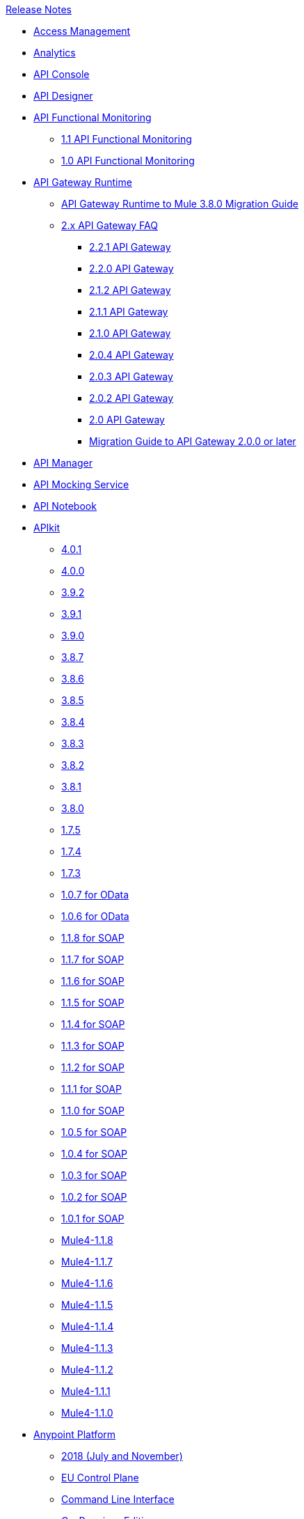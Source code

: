 .xref:index.adoc[Release Notes]
* xref:access-management/access-management-release-notes.adoc[Access Management]
* xref:analytics/anypoint-analytics-release-notes.adoc[Analytics]
* xref:api-console/api-console-release-notes.adoc[API Console]
* xref:api-designer/api-designer-release-notes.adoc[API Designer]
* xref:api-functional-monitoring/api-functional-monitoring-release-notes.adoc[API Functional Monitoring]
 ** xref:api-functional-monitoring/api-functional-monitoring-1.1-release-notes.adoc[1.1 API Functional Monitoring ]
 ** xref:api-functional-monitoring/api-functional-monitoring-1.0-release-notes.adoc[1.0 API Functional Monitoring]
*  xref:api-gateway/api-gateway-runtime.adoc[API Gateway Runtime]
 ** xref:api-gateway/api-gateway-runtime-to-mule-3.8.0-migration-guide.adoc[API Gateway Runtime to Mule 3.8.0 Migration Guide]
 ** xref:api-gateway/api-gateway-2.0-and-newer-version-faq.adoc[2.x API Gateway FAQ]
  *** xref:api-gateway/api-gateway-2.2.1-release-notes.adoc[2.2.1 API Gateway]
  *** xref:api-gateway/api-gateway-2.2.0-release-notes.adoc[2.2.0 API Gateway]
  *** xref:api-gateway/api-gateway-2.1.2-release-notes.adoc[2.1.2 API Gateway]
  *** xref:api-gateway/api-gateway-2.1.1-release-notes.adoc[2.1.1 API Gateway]
  *** xref:api-gateway/api-gateway-2.1.0-release-notes.adoc[2.1.0 API Gateway]
  *** xref:api-gateway/api-gateway-2.0.4-release-notes.adoc[2.0.4 API Gateway]
  *** xref:api-gateway/api-gateway-2.0.3-release-notes.adoc[2.0.3 API Gateway]
  *** xref:api-gateway/api-gateway-2.0.2-release-notes.adoc[2.0.2 API Gateway]
  *** xref:api-gateway/api-gateway-2.0-release-notes.adoc[2.0 API Gateway]
  *** xref:mule-runtime/migration-guide-to-api-gateway-2.0.0-or-later.adoc[Migration Guide to API Gateway 2.0.0 or later]
*  xref:api-manager/api-manager-release-notes.adoc[API Manager]
*  xref:api-mocking-service/api-mocking-service-release-notes.adoc[API Mocking Service]
*  xref:api-notebook/api-notebook-release-notes.adoc[API Notebook]
*  xref:apikit/apikit-release-notes.adoc[APIkit]
 ** xref:apikit/apikit-4.0.1-release-notes.adoc[4.0.1]
 ** xref:apikit/apikit-4.0-release-notes.adoc[4.0.0]
 ** xref:apikit/apikit-3.9.2-release-notes.adoc[3.9.2]
 ** xref:apikit/apikit-3.9.1-release-notes.adoc[3.9.1]
 ** xref:apikit/apikit-3.9.0-release-notes.adoc[3.9.0]
 ** xref:apikit/apikit-3.8.7-release-notes.adoc[3.8.7]
 ** xref:apikit/apikit-3.8.6-release-notes.adoc[3.8.6]
 ** xref:apikit/apikit-3.8.5-release-notes.adoc[3.8.5]
 ** xref:apikit/apikit-3.8.4-release-notes.adoc[3.8.4]
 ** xref:apikit/apikit-3.8.3-release-notes.adoc[3.8.3]
 ** xref:apikit/apikit-3.8.2-release-notes.adoc[3.8.2]
 ** xref:apikit/apikit-3.8.1-release-notes.adoc[3.8.1]
 ** xref:apikit/apikit-3.8.0-release-notes.adoc[3.8.0]
 ** xref:apikit/apikit-1.7.5-release-notes.adoc[1.7.5]
 ** xref:apikit/apikit-1.7.4-release-notes.adoc[1.7.4]
 ** xref:apikit/apikit-1.7.3-release-notes.adoc[1.7.3]
 ** xref:apikit/apikit-for-odata-1.0.7.adoc[1.0.7 for OData]
 ** xref:apikit/apikit-for-odata-1.0.6.adoc[1.0.6 for OData]
 ** xref:apikit/apikit-for-soap-1.1.8.adoc[1.1.8 for SOAP]
 ** xref:apikit/apikit-for-soap-1.1.7.adoc[1.1.7 for SOAP]
 ** xref:apikit/apikit-for-soap-1.1.6.adoc[1.1.6 for SOAP]
 ** xref:apikit/apikit-for-soap-1.1.5.adoc[1.1.5 for SOAP]
 ** xref:apikit/apikit-for-soap-1.1.4.adoc[1.1.4 for SOAP]
 ** xref:apikit/apikit-for-soap-1.1.3.adoc[1.1.3 for SOAP]
 ** xref:apikit/apikit-for-soap-1.1.2.adoc[1.1.2 for SOAP]
 ** xref:apikit/apikit-for-soap-1.1.1.adoc[1.1.1 for SOAP]
 ** xref:apikit/apikit-for-soap-1.1.0.adoc[1.1.0 for SOAP]
 ** xref:apikit/apikit-for-soap-1.0.5.adoc[1.0.5 for SOAP]
 ** xref:apikit/apikit-for-soap-1.0.4.adoc[1.0.4 for SOAP]
 ** xref:apikit/apikit-for-soap-1.0.3.adoc[1.0.3 for SOAP]
 ** xref:apikit/apikit-for-soap-1.0.2.adoc[1.0.2 for SOAP]
 ** xref:apikit/apikit-for-soap-1.0.1.adoc[1.0.1 for SOAP]
 ** xref:apikit/apikit-4.1.8-release-notes.adoc[Mule4-1.1.8]
 ** xref:apikit/apikit-4.1.7-release-notes.adoc[Mule4-1.1.7]
 ** xref:apikit/apikit-4.1.6-release-notes.adoc[Mule4-1.1.6]
 ** xref:apikit/apikit-4.1.5-release-notes.adoc[Mule4-1.1.5]
 ** xref:apikit/apikit-4.1.4-release-notes.adoc[Mule4-1.1.4]
 ** xref:apikit/apikit-4.1.3-release-notes.adoc[Mule4-1.1.3]
 ** xref:apikit/apikit-4.1.2-release-notes.adoc[Mule4-1.1.2]
 ** xref:apikit/apikit-4.1.1-release-notes.adoc[Mule4-1.1.1]
 ** xref:apikit/apikit-4.1-release-notes.adoc[Mule4-1.1.0]
* xref:index.adoc[Anypoint Platform]
 ** xref:platform/anypoint-november-release.adoc[2018 (July and November)]
 ** xref:eu-cloud/anypoint-eu-control-plane.adoc[EU Control Plane]
 ** xref:cli/anypoint-platform-cli.adoc[Command Line Interface]
 ** xref:pce/anypoint-onpremise-release-notes.adoc[On-Premises Edition]
 **  xref:pcf/anypoint-platform-pcf-release-notes.adoc[Pivotal Cloud Foundry Edition]
  *** xref:pcf/anypoint-platform-pcf-1.5.2.adoc[1.5.2 PCF Edition]
  *** xref:pcf/anypoint-platform-pcf-1.5.1.adoc[1.5.1 PCF Edition]
  *** xref:pcf/anypoint-platform-pcf-1.5.0.adoc[1.5.0 Beta For PCF Edition]
 ** xref:pce/anypoint-private-cloud-release-notes.adoc[Private Cloud Edition]
  *** xref:pce/anypoint-private-cloud-2.0.0-release-notes.adoc[2.0.0 PCE]
  *** xref:pce/anypoint-private-cloud-1.7.1-release-notes.adoc[1.7.1 PCE]
  *** xref:pce/anypoint-private-cloud-1.7.0-release-notes.adoc[1.7.0 PCE]
  *** xref:pce/anypoint-private-cloud-1.6.1-release-notes.adoc[1.6.1 PCE]
  *** xref:pce/anypoint-private-cloud-1.6.0-release-notes.adoc[1.6.0 PCE]
  *** xref:pce/anypoint-private-cloud-1.5.2-release-notes.adoc[1.5.2 PCE]
  *** xref:pce/anypoint-private-cloud-1.5.1-release-notes.adoc[1.5.1 PCE]
  *** xref:pce/anypoint-on-premise-1.5.0-release-notes.adoc[1.5.0 PCE]
  *** xref:pce/anypoint-on-premise-1.1.0-release-notes.adoc[1.1.0 PCE]
*  xref:connector/anypoint-connector-release-notes.adoc[Connectors]
 ** xref:connector/anypoint-connector-release-notes.adoc#mule_4.adoc[Mule 4 Compliant Connectors]
  *** xref:connector/aggregators-module-release-notes.adoc[Aggregators Module (Mule 4)]
  *** xref:connector/amazon-dynamodb-connector-release-notes-mule-4.adoc[Amazon DynamoDB Connector (Mule 4)]
  *** xref:connector/amazon-ec2-connector-release-notes-mule-4.adoc[Amazon EC2 Connector (Mule 4)]
  *** xref:connector/amazon-rds-connector-release-notes-mule-4.adoc[Amazon RDS Connector (Mule 4)]
  *** xref:connector/amazon-s3-connector-release-notes-mule-4.adoc[Amazon S3 Connector (Mule 4)]
  *** xref:connector/amazon-sns-connector-release-notes-mule-4.adoc[Amazon SNS Connector (Mule 4)]
  *** xref:connector/amazon-sqs-connector-release-notes-mule-4.adoc[Amazon SQS Connector (Mule 4)]
  *** xref:connector/connector-amqp.adoc[AMQP Connector (Mule 4)]
  *** xref:connector/anypoint-mq-connector-release-notes-mule-4.adoc[Anypoint MQ Connector (Mule 4)]
  *** xref:connector/as2-connector-release-notes-mule-4.adoc[AS2 Connector (Mule 4)]
  *** xref:connector/bmc-remedy-connector-release-notes-mule-4.adoc[BMC Remedy Connector (Mule 4)]
  *** xref:connector/box-connector-release-notes-mule-4.adoc[Box Connector (Mule 4)]
  *** xref:connector/cassandra-connector-release-notes-mule-4.adoc[Cassandra Connector (Mule 4)]
  *** xref:mule-runtime/module-compression.adoc[Compression Module (Mule 4)]
  *** xref:connector/cloudhub-connector-release-notes-mule-4.adoc[CloudHub Connector (Mule 4)]
  *** xref:connector/connector-db.adoc[Database Connector (Mule 4)]
  *** xref:connector/edifact-edi-connector-release-notes.adoc[EDIFACT EDI Connector (Mule 4)]
  *** xref:connector/connector-email.adoc[Email Connector (Mule 4)]
  *** xref:connector/connector-file.adoc[File Connector (Mule 4)]
  *** xref:connector/connector-ftp.adoc[FTP Connector (Mule 4)]
  *** xref:connector/connector-ftps.adoc[FTPS Connector (Mule 4)]
  *** xref:connector/hdfs-connector-release-notes-mule-4.adoc[HDFS Connector (Mule 4)]
  *** xref:connector/hl7-connector-release-notes-mule-4.adoc[HL7 EDI Connector (Mule 4)]
  *** xref:connector/hl7-mllp-connector-release-notes-mule-4.adoc[HL7 MLLP Connector (Mule 4)]
  *** xref:connector/connector-http.adoc[HTTP Connector (Mule 4)]
  *** xref:connector/ibm-ctg-connector-release-notes-mule-4.adoc[IBM CTG Connector (Mule 4)]
  *** xref:connector/connector-ibm-mq.adoc[IBM MQ Connector (Mule 4)]
  *** xref:connector/java-module.adoc[Java Module (Mule 4)]
  *** xref:connector/connector-jms.adoc[JMS Connector (Mule 4)]
  *** xref:connector/json-module-release-notes.adoc[JSON Module (Mule 4)]
  *** xref:connector/kafka-connector-release-notes-mule-4.adoc[Kafka Connector (Mule 4)]
  *** xref:connector/ldap-connector-release-notes-mule-4.adoc[LDAP Connector (Mule 4)]
  *** xref:connector/marketo-connector-release-notes-mule-4.adoc[Marketo Connector (Mule 4)]
  *** xref:connector/microsoft-dotnet-connector-release-notes-mule-4.adoc[Microsoft .NET Connector (Mule 4)]
  *** xref:connector/microsoft-dynamics-365-connector-release-notes-mule-4.adoc[Microsoft Dynamics 365 Connector (Mule 4)]
  *** xref:connector/microsoft-365-ops-connector-release-notes-mule-4.adoc[Microsoft Dynamics 365 for Operations Connector (Mule 4)]
  *** xref:connector/ms-dynamics-ax-connector-release-notes-mule-4.adoc[Microsoft Dynamics AX Connector (Mule 4)]
  *** xref:connector/ms-dynamics-crm-connector-release-notes-mule-4.adoc[Microsoft Dynamics CRM Connector (Mule 4)]
  *** xref:connector/microsoft-dynamics-gp-connector-release-notes-mule-4.adoc[Microsoft Dynamics GP Connector (Mule 4)]
  *** xref:connector/msmq-connector-release-notes-mule-4.adoc[Microsoft MSMQ Connector (Mule 4)]
  *** xref:connector/microsoft-powershell-connector-release-notes-mule-4.adoc[Microsoft Powershell Connector (Mule 4)]
  *** xref:connector/ms-service-bus-connector-release-notes-mule-4.adoc[Microsoft Service Bus Connector (Mule 4)]
  *** xref:connector/mongodb-connector-release-notes-mule-4.adoc[MongoDB Connector (Mule 4)]
  *** xref:connector/neo4j-connector-release-notes-mule-4.adoc[Neo4J Connector (Mule 4)]
  *** xref:connector/netsuite-connector-release-notes-mule-4.adoc[NetSuite Connector (Mule 4)]
  *** xref:connector/netsuite-openair-connector-release-notes-mule-4.adoc[NetSuite OpenAir Connector (Mule 4)]
  *** xref:connector/oauth-module-release-notes.adoc[OAuth Module (Mule 4)]
  *** xref:connector/oauth2-provider-release-notes.adoc[OAuth2 Provider Module (Mule 4)]
  *** xref:connector/object-store-connector-release-notes-mule-4.adoc[Object Store Connector (Mule 4)]
  *** xref:connector/oracle-ebs-connector-release-notes-mule-4.adoc[Oracle EBS 12.1 Connector (Mule 4)]
  *** xref:connector/oracle-ebs-122-connector-release-notes-mule-4.adoc[Oracle EBS 12.2 Connector (Mule 4)]
  *** xref:connector/peoplesoft-connector-release-notes-mule-4.adoc[PeopleSoft Connector (Mule 4)]
  *** xref:connector/redis-connector-release-notes-mule-4.adoc[Redis Connector (Mule 4)]
  *** xref:connector/rosettanet-connector-release-notes-mule-4.adoc[Rosetta Connector (Mule 4)]
  *** xref:connector/salesforce-analytics-connector-release-notes-mule-4.adoc[Salesforce Analytics Connector (Mule 4)]
  *** xref:connector/salesforce-composite-connector-release-notes-mule-4.adoc[Salesforce Composite Connector (Mule 4)]
  *** xref:connector/salesforce-connector-release-notes-mule-4.adoc[Salesforce Connector (Mule 4)]
  *** xref:connector/salesforce-mktg-connector-release-notes-mule-4.adoc[Salesforce Marketing Connector (Mule 4)]
  *** xref:connector/sap-connector-release-notes-mule-4.adoc[SAP Connector (Mule 4)]
  *** xref:connector/sap-concur-connector-release-notes-mule-4.adoc[SAP Concur Connector (Mule 4)]
  *** xref:connector/sap-successfactors-connector-release-notes-mule-4.adoc[SAP SuccessFactors Connector (Mule 4)]
  *** xref:mule-runtime/module-scripting.adoc[Scripting Module (Mule 4)]
  *** xref:mule-runtime/secure-properties.adoc[Secure Configuration Properties Extension for Mule 4]
  *** xref:connector/servicenow-connector-release-notes-mule-4.adoc[ServiceNow Connector (Mule 4)]
  *** xref:connector/connector-sftp.adoc[SFTP Connector (Mule 4)]
  *** xref:connector/sharepoint-connector-release-notes-mule-4.adoc[SharePoint Connector (Mule 4)]
  *** xref:connector/siebel-connector-release-notes-mule-4.adoc[Siebel Connector (Mule 4)]
  *** xref:connector/connector-sockets.adoc[Sockets Connector (Mule 4)]
  *** xref:connector/tradacoms-edi-connector-release-notes-mule-4.adoc[TRADACOMS EDI Connector (Mule 4)]
  *** xref:connector/twilio-connector-release-notes-mule-4.adoc[Twilio Connector (Mule 4)]
  *** xref:mule-runtime/module-validation.adoc[Validation Module (Mule 4)]
  *** xref:connector/connector-vm.adoc[VM Connector (Mule 4)]
  *** xref:connector/connector-wsc.adoc[Web Service Consumer (WSC) Connector (Mule 4)]
  *** xref:connector/workday-connector-release-notes-mule-4.adoc[Workday Connector (Mule 4)]
  *** xref:connector/x12-edi-connector-release-notes-mule-4.adoc[X12 EDI Connector (Mule 4)]
  *** xref:mule-runtime/module-xml.adoc[XML Module (Mule 4)]
  *** xref:connector/zuora-connector-release-notes-mule-4.adoc[Zuora Connector (Mule 4)]
 ** xref:connector/anypoint-connector-release-notes.adoc#mule_3.adoc[Mule 3 Compliant Connectors]
  *** xref:connector/amazon-ec2-connector-release-notes.adoc[Amazon EC2 Connector (Mule 3)]
  *** xref:connector/amazon-s3-connector-release-notes.adoc[Amazon S3 Connector (Mule 3)]
  *** xref:connector/amazon-sns-connector-release-notes.adoc[Amazon SNS Connector (Mule 3)]
  *** xref:connector/amazon-sqs-connector-release-notes.adoc[Amazon SQS Connector (Mule 3)]
  *** xref:connector/amqp-connector-release-notes.adoc[AMQP Connector (Mule 3)]
  *** xref:connector/as2-connector-release-notes.adoc[AS2 Connector (Mule 3)]
  *** xref:connector/box-connector-release-notes.adoc[Box Connector (Mule 3)]
  *** xref:connector/cassandra-connector-release-notes.adoc[Cassandra Connector (Mule 3)]
  *** xref:connector/cloudhub-connector-release-notes.adoc[CloudHub Connector (Mule 3)]
  *** xref:connector/concur-connector-release-notes.adoc[Concur Connector (Mule 3)]
  *** xref:connector/dotnet-connector-release-notes.adoc[DotNet Connector (Mule 3)]
  *** xref:connector/ftps-connector-release-notes.adoc[FTPS Connector (Mule 3)]
  *** xref:connector/hdfs-connector-release-notes.adoc[HDFS Connector Version]
  *** xref:connector/hl7-connector-release-notes.adoc[HL7 Connector (Mule 3)]
  *** xref:connector/hl7-mllp-connector-release-notes.adoc[HL7 MLLP Connector (Mule 3)]
  *** xref:connector/ibm-ctg-connector-release-notes.adoc[IBM CTG Connector (Mule 3)]
  *** xref:connector/kafka-connector-release-notes.adoc[Kafka Connector (Mule 3)]
  *** xref:connector/ldap-connector-release-notes.adoc[LDAP Connector (Mule 3)]
  *** xref:connector/marketo-connector-release-notes.adoc[Marketo Connector (Mule 3)]
  *** xref:connector/microsoft-dynamics-365-release-notes.adoc[Microsoft Dynamics 365 Connector (Mule 3)]
  *** xref:connector/microsoft-dynamics-365-operations-release-notes.adoc[Microsoft Dynamics 365 for Operations Connector (Mule 3)]
  *** xref:connector/microsoft-dynamics-ax-2012-connector-release-notes.adoc[Microsoft Dynamics AX 2012 Connector (Mule 3)]
  *** xref:connector/microsoft-dynamics-crm-connector-release-notes.adoc[Microsoft Dynamics CRM Connector (Mule 3)]
  *** xref:connector/microsoft-dynamics-gp-connector-release-notes.adoc[Microsoft Dynamics GP Connector (Mule 3)]
  *** xref:connector/microsoft-dynamics-nav-connector-release-notes.adoc[Microsoft Dynamics NAV Connector (Mule 3)]
  *** xref:connector/microsoft-service-bus-connector-release-notes.adoc[Microsoft Service Bus Connector (Mule 3)]
  *** xref:connector/microsoft-sharepoint-2013-connector-release-notes.adoc[Microsoft SharePoint 2013 Connector]
  *** xref:connector/microsoft-sharepoint-2010-connector-release-notes.adoc[Microsoft SharePoint 2010 Connector]
  *** xref:connector/microsoft-sharepoint-online-connector-release-notes.adoc[Microsoft SharePoint Online Connector]
  *** xref:connector/mongodb-connector-release-notes.adoc[MongoDB Connector (Mule 3)]
  *** xref:connector/msmq-connector-release-notes.adoc[MSMQ Connector (Mule 3)]
  *** xref:connector/mule-paypal-anypoint-connector-release-notes.adoc[PayPal Connector (Mule 3)]
  *** xref:connector/neo4j-connector-release-notes.adoc[Neo4J Connector (Mule 3)]
  *** xref:connector/netsuite-connector-release-notes.adoc[NetSuite Connector (Mule 3)]
  *** xref:connector/netsuite-openair-connector-release-notes.adoc[NetSuite OpenAir Connector (Mule 3)]
  *** xref:object-store/objectstore-release-notes.adoc[Object Store Connector (Mule 3)]
   **** xref:connector/object-store-connector-release-notes.adoc[ObjectStore Connector for Design Center]
   **** xref:connector/objectstore-connector-release-notes.adoc[ObjectStore Connector (Mule 3)]
  *** xref:connector/oracle-e-business-suite-ebs-connector-release-notes.adoc[Oracle E-Business Suite (EBS) Connector (Mule 3)]
  *** xref:connector/oracle-ebs-122-connector-release-notes.adoc[Oracle E-Business Suite (EBS) 12.2.x Connector (Mule 3)]
  *** xref:connector/peoplesoft-connector-release-notes.adoc[PeopleSoft Connector (Mule 3)]
  *** xref:connector/redis-connector-release-notes.adoc[Redis Connector (Mule 3)]
  *** xref:connector/remedy-connector-release-notes.adoc[Remedy Connector (Mule 3)]
  *** xref:connector/rosettanet-connector-release-notes.adoc[RosettaNet Connector (Mule 3)]
  *** xref:connector/salesforce-connector-release-notes.adoc[Salesforce Connector (Mule 3)]
  *** xref:connector/salesforce-analytics-cloud-connector-release-notes.adoc[Salesforce Analytics Cloud Connector (Mule 3)]
  *** xref:connector/salesforce-composite-connector-release-notes.adoc[Salesforce Composite Connector (Mule 3)]
  *** xref:connector/salesforce-marketing-cloud-connector-release-notes.adoc[Salesforce Marketing Cloud Connector (Mule 3)]
  *** xref:connector/sap-connector-release-notes.adoc[SAP Connector (Mule 3)]
  *** xref:connector/servicenow-connector-release-notes.adoc[ServiceNow Connector (Mule 3)]
  *** xref:connector/siebel-connector-release-notes.adoc[Siebel Connector (Mule 3)]
  *** xref:connector/successfactors-connector-release-notes.adoc[SuccessFactors Connector (Mule 3)]
  *** xref:connector/tradacoms-connector-release-notes.adoc[TRADACOMS Connector (Mule 3)]
  *** xref:connector/twilio-connector-release-notes.adoc[Twilio Connector (Mule 3)]
  *** xref:connector/windows-gateway-services-release-notes.adoc[Windows Gateway Services]
  *** xref:connector/workday-connector-release-notes.adoc[Workday Connector (Mule 3)]
  *** xref:connector/x12-edifact-modules-release-notes.adoc[X12 and EDIFACT Modules]
  *** xref:connector/zuora-connector-release-notes.adoc[Zuora Connector (Mule 3)]
* xref:cloudhub/cloudhub-release-notes.adoc[CloudHub]
 ** xref:cloudhub/cloudhub-runtimes-release-notes.adoc[Runtimes]
 ** xref:cloudhub/cloudhub-dedicated-load-balancer-release-notes.adoc[Dedicated Load Balancer]
 ** xref:cloudhub/cloudhub-r40-migration-guide.adoc[R40 Migration Guide]
*  xref:design-center/design-center-release-notes.adoc[Design Center]
 ** xref:design-center/design-center-release-notes-api_specs.adoc[For Creating API Specifications]
 ** xref:design-center/design-center-release-notes-mule-apps.adoc[For Creating and Deploying Mule Apps]
* xref:healthcare/healthcare-release-notes.adoc[Healthcare Toolkit]
* xref:mule-mmc/mule-management-console.adoc[Mule Management Console]
 ** xref:mule-mmc/mule-management-console-3.8.4.adoc[3.8.4]
 ** xref:mule-mmc/mule-management-console-3.8.3.adoc[3.8.3]
 ** xref:mule-mmc/mule-management-console-3.8.2.adoc[3.8.2]
 ** xref:mule-mmc/mule-management-console-3.8.1.adoc[3.8.1]
 ** xref:mule-mmc/mule-management-console-3.8.0.adoc[3.8.0]
 ** xref:mule-mmc/mule-management-console-3.7.3.adoc[3.7.3]
* xref:mule-maven-plugin/mule-maven-plugin-release-notes.adoc[Mule Maven Plugin]
 ** xref:mule-maven-plugin/mule-maven-plugin-3.2.1-release-notes.adoc[3.2.1]
 ** xref:mule-maven-plugin/mule-maven-plugin-3.1.7-release-notes.adoc[3.1.7]
 ** xref:mule-maven-plugin/mule-maven-plugin-3.1.6-release-notes.adoc[3.1.6]
 ** xref:mule-maven-plugin/mule-maven-plugin-3.1.5-release-notes.adoc[3.1.5]
 ** xref:mule-maven-plugin/mule-maven-plugin-3.1.4-release-notes.adoc[3.1.4]
 ** xref:mule-maven-plugin/mule-maven-plugin-3.1.3-release-notes.adoc[3.1.3]
 ** xref:mule-maven-plugin/mule-maven-plugin-3.1.2-release-notes.adoc[3.1.2]
 ** xref:mule-maven-plugin/mule-maven-plugin-3.1.1-release-notes.adoc[3.1.1]
 ** xref:mule-maven-plugin/mule-maven-plugin-3.1.0-release-notes.adoc[3.1.0]
 ** xref:mule-maven-plugin/mule-maven-plugin-3.0.0-release-notes.adoc[3.0.0]
 ** xref:mule-maven-plugin/mule-maven-plugin-2.3.1-release-notes.adoc[2.3.1]
 ** xref:mule-maven-plugin/mule-maven-plugin-2.3.0-release-notes.adoc[2.3.0]
 ** xref:mule-maven-plugin/mule-maven-plugin-2.2.1-release-notes.adoc[2.2.1]
 ** xref:mule-maven-plugin/mule-maven-plugin-2.2-release-notes.adoc[2.2]
 ** xref:mule-maven-plugin/mule-maven-plugin-2.1.2-release-notes.adoc[2.1.2]
 ** xref:mule-maven-plugin/mule-maven-plugin-2.1.1-release-notes.adoc[2.1.1]
 ** xref:mule-maven-plugin/mule-maven-plugin-2.1-release-notes.adoc[2.1]
 ** xref:mule-maven-plugin/mule-maven-plugin-2.0-release-notes.adoc[2.0]
*  xref:mule-runtime/mule-esb.adoc[Mule]
 ** xref:mule-runtime/updating-mule-versions.adoc[Upgrading]
 ** xref:mule-runtime/mule-4.1.4-release-notes.adoc[4.1.4 Mule]
 ** xref:mule-runtime/mule-4.1.3.2-release-notes.adoc[4.1.3.2 Mule]
 ** xref:mule-runtime/mule-4.1.3.1-release-notes.adoc[4.1.3.1 Mule]
 ** xref:mule-runtime/mule-4.1.3-release-notes.adoc[4.1.3 Mule]
 ** xref:mule-runtime/mule-4.1.2-release-notes.adoc[4.1.2 Mule]
 ** xref:mule-runtime/mule-4.1.1-release-notes.adoc[4.1.1 Mule]
 ** xref:mule-runtime/mule-4.1.0-release-notes.adoc[4.1.0 Mule]
 ** xref:mule-runtime/mule-4.0-release-notes.adoc[4.0 Early Access]
 ** xref:mule-runtime/mule-4.0-rc-release-notes.adoc[4.0 RC Mule]
 ** xref:mule-runtime/mule-4.0-beta-release-notes.adoc[4.0 Beta Mule]
 ** xref:mule-runtime/mule-3.9.2-release-notes.adoc[3.9.2 Mule]
 ** xref:mule-runtime/mule-3.9.1-release-notes.adoc[3.9.1 Mule]
 ** xref:mule-runtime/mule-3.9.0-release-notes.adoc[3.9.0 Mule]
 ** xref:mule-runtime/mule-3.8.7-release-notes.adoc[3.8.7 Mule]
 ** xref:mule-runtime/mule-3.8.6-release-notes.adoc[3.8.6 Mule]
 ** xref:mule-runtime/mule-3.8.5-release-notes.adoc[3.8.5 Mule]
 ** xref:mule-runtime/mule-3.8.4-release-notes.adoc[3.8.4 Mule]
 ** xref:mule-runtime/mule-3.8.3-release-notes.adoc[3.8.3 Mule]
 ** xref:mule-runtime/mule-3.8.2-release-notes.adoc[3.8.2 Mule]
 ** xref:mule-runtime/mule-3.8.1-release-notes.adoc[3.8.1 Mule]
 ** xref:mule-runtime/mule-3.8.0-release-notes.adoc[3.8.0 Mule]
 ** xref:mule-runtime/mule-esb-3.7.5-release-notes.adoc[3.7.5 Mule ESB]
 ** xref:mule-runtime/mule-esb-3.7.4-release-notes.adoc[3.7.4 Mule ESB]
 ** xref:mule-runtime/mule-esb-3.7.3-release-notes.adoc[3.7.3 Mule ESB]
 ** xref:mule-runtime/mule-esb-3.7.2-release-notes.adoc[3.7.2 Mule ESB]
 ** xref:mule-runtime/mule-esb-3.7.1-release-notes.adoc[3.7.1 Mule ESB]
 ** xref:mule-runtime/mule-esb-3.7.0-release-notes.adoc[3.7.0 Mule ESB]
 ** xref:mule-runtime/mule-esb-3.6.4-release-notes.adoc[3.6.4 Mule ESB]
 ** xref:mule-runtime/mule-esb-3.6.3-release-notes.adoc[3.6.3 Mule ESB]
 ** xref:mule-runtime/mule-esb-3.6.2-release-notes.adoc[3.6.2 Mule ESB]
 ** xref:mule-runtime/mule-esb-3.6.1-release-notes.adoc[3.6.1 Mule ESB]
 ** xref:mule-runtime/mule-esb-3.6.0-release-notes.adoc[3.6.0 Mule ESB]
 ** xref:mule-runtime/mule-esb-3.5.4-release-notes.adoc[3.5.4 Mule ESB]
 ** xref:mule-runtime/mule-esb-3.5.3-release-notes.adoc[3.5.3 Mule ESB]
 ** xref:mule-runtime/mule-esb-3.5.2-release-notes.adoc[3.5.2 Mule ESB]
 ** xref:mule-runtime/mule-esb-3.5.1-release-notes.adoc[3.5.1 Mule ESB]
 ** xref:mule-runtime/mule-esb-3.4.4-release-notes.adoc[3.4.4 Mule ESB]
 ** xref:mule-runtime/mule-esb-3.4.3-release-notes.adoc[3.4.3 Mule ESB]
 ** xref:mule-runtime/mule-esb-3.4.2-release-notes.adoc[3.4.2 Mule ESB]
 ** xref:mule-runtime/mule-esb-3.4.1-release-notes.adoc[3.4.1 Mule ESB]
 ** xref:mule-runtime/mule-esb-3.4.0-release-notes.adoc[3.4.0 Mule ESB]
 ** xref:mule-runtime/mule-esb-3.3.3-release-notes.adoc[3.3.3 Mule ESB]
 ** xref:mule-runtime/mule-esb-3.3.2-release-notes.adoc[3.3.2 Mule ESB]
 ** xref:mule-runtime/mule-esb-3.3.1-release-notes.adoc[3.3.1 Mule ESB]
 ** xref:mule-runtime/mule-esb-3.2.4-release-notes.adoc[3.2.4 Mule ESB]
 ** xref:mule-runtime/mule-esb-3.2.3-release-notes.adoc[3.2.3 Mule ESB]
 ** xref:mule-runtime/mule-esb-3.2.2-release-notes.adoc[3.2.2 Mule ESB]
 ** xref:mule-runtime/mule-esb-3.2.1-release-notes.adoc[3.2.1 Mule ESB]
 ** xref:mule-runtime/mule-esb-3.2.0-release-notes.adoc[3.2.0 Mule ESB]
 ** xref:mule-runtime/mule-esb-3.1.4-release-notes.adoc[3.1.4 Mule ESB]
 ** xref:mule-runtime/mule-esb-3.1.3-release-notes.adoc[3.1.3 Mule ESB]
 ** xref:mule-runtime/mule-esb-3.1.2-release-notes.adoc[3.1.2 Mule ESB]
 ** xref:mule-runtime/mule-esb-3.1.1-release-notes.adoc[3.1.1 Mule ESB]
 ** xref:mule-runtime/mule-esb-3.1.0-ee-release-notes.adoc[3.1.0 EE Mule ESB]
 ** xref:mule-runtime/mule-esb-3.1.0-ce-release-notes.adoc[3.1.0 CE Mule ESB]
 ** xref:deprecated/legacy-mule-release-notes.adoc[Legacy Mule]
  *** xref:mule-runtime/mule-esb-3.0.1-release-notes.adoc[3.0.1 Mule ESB]
  *** xref:mule-runtime/mule-esb-3.0.0-release-notes.adoc[3.0.0 Mule ESB]
  *** xref:mule-runtime/mule-esb-2.2.8-release-notes.adoc[2.2.8 Mule ESB]
  *** xref:mule-runtime/mule-esb-2.2.7-release-notes.adoc[2.2.7 Mule ESB]
  *** xref:mule-runtime/mule-esb-2.2.6-release-notes.adoc[2.2.6 Mule ESB]
  *** xref:mule-runtime/mule-esb-console-2.2.5-release-notes.adoc[Console 2.2.5 Mule ESB]
  *** xref:mule-runtime/mule-esb-2.2.5-release-notes.adoc[2.2.5 Mule ESB]
  *** xref:mule-runtime/mule-esb-2.2-release-notes.adoc[2.2 Mule ESB]
  *** xref:mule-runtime/mule-2.2.1-release-notes.adoc[2.2.1 Mule]
  *** xref:mule-runtime/mule-2.2.0-release-notes.adoc[2.2.0 Mule]
  *** xref:mule-runtime/mule-2.1.2-release-notes.adoc[2.1.2 Mule]
  *** xref:mule-runtime/mule-2.1.1-release-notes.adoc[2.1.1 Mule]
  *** xref:mule-runtime/mule-2.1.0-release-notes.adoc[2.1.0 Mule]
  *** xref:mule-runtime/mule-2.0.2-release-notes.adoc[2.0.2 Mule]
  *** xref:mule-runtime/mule-2.0.1-release-notes.adoc[2.0.1 Mule]
  *** xref:mule-runtime/mule-2.0-release-notes.adoc[2.0 Mule]
  *** xref:mule-runtime/mule-1.4.4-release-notes.adoc[1.4.4 Mule]
  *** xref:mule-runtime/mule-1.4.3-release-notes.adoc[1.4.3 Mule]
  *** xref:mule-runtime/mule-1.4.2-release-notes.adoc[1.4.2 Mule]
  *** xref:mule-runtime/mule-1.4.1-release-notes.adoc[1.4.1 Mule]
  *** xref:mule-runtime/mule-1.4-release-notes.adoc[1.4 Mule]
  *** xref:mule-runtime/mule-1.3.3-release-notes.adoc[1.3.3 Mule]
  *** xref:mule-runtime/mule-1.3.2-release-notes.adoc[1.3.2 Mule]
  *** xref:mule-runtime/mule-1.3.1-release-notes.adoc[1.3.1 Mule]
  *** xref:mule-runtime/mule-1.3-release-notes.adoc[1.3 Mule]
  *** xref:mule-runtime/mule-1.2-release-notes.adoc[1.2 Mule]
  *** xref:mule-runtime/mule-1.1-release-notes.adoc[1.1 Mule]
  *** xref:mule-runtime/mule-1.0-release-notes.adoc[1.0 Mule]
  *** xref:mule-runtime/mule-0.9.3-release-notes.adoc[0.9.3 Mule]
  *** xref:mule-runtime/mule-0.9.2.1-release-notes.adoc[0.9.2.1 Mule]
  *** xref:mule-runtime/mule-0.9.2-release-notes.adoc[0.9.2 Mule]
  *** xref:mule-runtime/mule-0.9.1-release-notes.adoc[0.9.1 Mule]
  *** xref:mule-runtime/mule-0.8-release-notes.adoc[0.8 Mule]
 ** xref:deprecated/legacy-mule-ide-release-notes.adoc[Legacy Mule IDE]
  *** xref:studio/release-notes-for-mule-ide-2.1.2.adoc[2.1.2 Mule IDE]
  *** xref:studio/release-notes-for-mule-ide-2.1.1.adoc[2.1.1 Mule IDE]
  *** xref:studio/release-notes-for-mule-ide-2.1.0.adoc[2.1.0 Mule IDE]
  *** xref:studio/release-notes-for-mule-ide-2.0.5.adoc[2.0.5 Mule IDE]
  *** xref:studio/release-notes-for-mule-ide-2.0.4.adoc[2.0.4 Mule IDE]
  *** xref:studio/release-notes-for-mule-ide-2.0.3.adoc[2.0.3 Mule IDE]
  *** xref:studio/release-notes-for-mule-ide-2.0.2.adoc[2.0.2 Mule IDE]
  *** xref:studio/release-notes-for-mule-ide-2.0.1.adoc[2.0.1 Mule IDE]
  *** xref:studio/release-notes-for-mule-ide-2.0.0.adoc[2.0.0 Mule IDE]
  *** xref:studio/mule-ide-1.4.3-release-notes.adoc[1.4.3 Mule IDE]
  *** xref:studio/mule-ide-1.3-release-notes.adoc[1.3 Mule IDE]
 ** xref:deprecated/legacy-mule-migration-notes.adoc[Legacy Mule Migration Notes]
  *** xref:mule-runtime/migrating-mule-3.1-to-3.2.adoc[Migrating Mule 3.1 to 3.2]
  *** xref:mule-runtime/migrating-mule-3.0-to-3.1.adoc[Migrating Mule 3.0 to 3.1]
  *** xref:mule-runtime/migrating-mule-esb-2.2-to-mule-esb-3.0.adoc[Migrating Mule ESB 2.2 to Mule ESB 3.0]
  *** xref:mule-runtime/migrating-mule-2.x-ce-to-ee.adoc[Migrating Mule 2.x CE to EE]
  *** xref:mule-runtime/migrating-mule-2.1-to-2.2.adoc[Migrating Mule 2.1 to 2.2]
  *** xref:mule-runtime/migrating-mule-2.0-to-2.1.adoc[Migrating Mule 2.0 to 2.1]
  *** xref:mule-runtime/migrating-mule-1.x-to-2.0.adoc[Migrating Mule 1.x to 2.0]
  *** xref:migration/1.4.1-migration-guide.adoc[1.4.1 Migration Guide]
  *** xref:migration/1.4-migration-guide.adoc[1.4 Migration Guide]
 **  xref:platform/release-bulletins.adoc[Legacy ule Release Bulletins]
  *** xref:connector/http-connector-security-update.adoc[HTTP Connector Security Update]
  *** xref:mule-runtime/mule-enterprise-management-console-security-update.adoc[Mule Enterprise Management Console Security Update]
  *** xref:mule-runtime/xml-issues-in-mule-esb.adoc[XML Issues in Mule]
*  xref:munit/munit-release-notes.adoc[MUnit]
 ** xref:munit/munit-2.1.3-release-notes.adoc[2.1.3]
 ** xref:munit/munit-2.1.2-release-notes.adoc[2.1.2]
 ** xref:munit/munit-2.1.1-release-notes.adoc[2.1.1]
 ** xref:munit/munit-2.1.0-release-notes.adoc[2.1.0]
 ** xref:munit/munit-2.0.0-release-notes.adoc[2.0.0]
 ** xref:munit/munit-2.0.0-rc-release-notes.adoc[2.0.0 RC]
 ** xref:munit/munit-2.0.0-beta-release-notes.adoc[2.0.0 Beta]
 ** xref:munit/munit-1.3.8-release-notes.adoc[1.3.8]
 ** xref:munit/munit-1.3.7-release-notes.adoc[1.3.7]
 ** xref:munit/munit-1.3.6-release-notes.adoc[1.3.6]
 ** xref:munit/munit-1.3.5-release-notes.adoc[1.3.5]
 ** xref:munit/munit-1.3.4-release-notes.adoc[1.3.4]
 ** xref:munit/munit-1.3.3-release-notes.adoc[1.3.3]
 ** xref:munit/munit-1.3.2-release-notes.adoc[1.3.2]
 ** xref:munit/munit-1.3.1-release-notes.adoc[1.3.1]
 ** xref:munit/munit-1.3.0-release-notes.adoc[1.3.0]
 ** xref:munit/munit-1.2.1-release-notes.adoc[1.2.1]
 ** xref:munit/munit-1.2.0-release-notes.adoc[1.2.0]
 ** xref:munit/munit-1.1.1-release-notes.adoc[1.1.1]
 ** xref:munit/munit-1.1.0-release-notes.adoc[1.1.0]
 ** xref:munit/munit-1.0.0-release-notes.adoc[1.0.0]
* xref:runtime-manager-agent/runtime-manager-agent-release-notes.adoc[Runtime Manager Agent]
 ** xref:runtime-manager-agent/runtime-manager-agent-2.1.7-release-notes.adoc[2.1.7 Agent]
 ** xref:runtime-manager-agent/runtime-manager-agent-1.11.2-release-notes.adoc[1.11.2 Agent]
 ** xref:runtime-manager-agent/runtime-manager-agent-1.11.1-release-notes.adoc[1.11.1 Agent]
 ** xref:runtime-manager-agent/runtime-manager-agent-1.10.0-release-notes.adoc[1.10.0 Agent]
 ** xref:runtime-manager-agent/runtime-manager-agent-1.9.5-release-notes.adoc[1.9.5 Agent]
 ** xref:runtime-manager-agent/runtime-manager-agent-1.9.4-release-notes.adoc[1.9.4 Agent]
 ** xref:runtime-manager-agent/runtime-manager-agent-1.9.3-release-notes.adoc[1.9.3 Agent]
 ** xref:runtime-manager-agent/runtime-manager-agent-1.9.2-release-notes.adoc[1.9.2 Agent]
 ** xref:runtime-manager-agent/runtime-manager-agent-1.9.1-release-notes.adoc[1.9.1 Agent]
 ** xref:runtime-manager-agent/runtime-manager-agent-1.9.0-release-notes.adoc[1.9.0 Agent]
 ** xref:runtime-manager-agent/runtime-manager-agent-1.8.0-release-notes.adoc[1.8.0 Agent]
 ** xref:runtime-manager-agent/runtime-manager-agent-1.7.1-release-notes.adoc[1.7.1 Agent]
 ** xref:runtime-manager-agent/runtime-manager-agent-1.7.0-release-notes.adoc[1.7.0 Agent]
 ** xref:runtime-manager-agent/runtime-manager-agent-1.6.4-release-notes.adoc[1.6.4 Agent]
 ** xref:runtime-manager-agent/runtime-manager-agent-1.6.3-release-notes.adoc[1.6.3 Agent]
 ** xref:runtime-manager-agent/runtime-manager-agent-1.6.2-release-notes.adoc[1.6.2 Agent]
 ** xref:runtime-manager-agent/runtime-manager-agent-1.6.1-release-notes.adoc[1.6.1 Agent]
 ** xref:runtime-manager-agent/runtime-manager-agent-1.6.0-release-notes.adoc[1.6.0 Agent]
 ** xref:runtime-manager-agent/runtime-manager-agent-1.5.3-release-notes.adoc[1.5.3 Agent]
 ** xref:runtime-manager-agent/runtime-manager-agent-1.5.2-release-notes.adoc[1.5.2 Agent]
 ** xref:runtime-manager-agent/runtime-manager-agent-1.5.1-release-notes.adoc[1.5.1 Agent]
 ** xref:runtime-manager-agent/runtime-manager-agent-1.5.0-release-notes.adoc[1.5.0 Agent]
 ** xref:runtime-manager-agent/runtime-manager-agent-1.4.2-release-notes.adoc[1.4.2 Agent]
 ** xref:runtime-manager-agent/runtime-manager-agent-1.4.1-release-notes.adoc[1.4.1 Agent]
 ** xref:runtime-manager-agent/runtime-manager-agent-1.4.0-release-notes.adoc[1.4.0 Agent]
 ** xref:runtime-manager-agent/runtime-manager-agent-1.3.3-release-notes.adoc[1.3.3 Agent]
 ** xref:runtime-manager-agent/runtime-manager-agent-1.3.1-release-notes.adoc[1.3.1 Agent]
 ** xref:runtime-manager-agent/runtime-manager-agent-1.3.0-release-notes.adoc[1.3.0 Agent]
 ** xref:runtime-manager-agent/runtime-manager-agent-1.2.0-release-notes.adoc[1.2.0 Agent]
 ** xref:runtime-manager-agent/runtime-manager-agent-1.1.1-release-notes.adoc[1.1.1 Agent]
* xref:runtime-manager/runtime-manager-release-notes.adoc[Runtime Manager]
 ** xref:runtime-manager/runtime-manager-2.8.2-release-notes.adoc[2.8.2]
 ** xref:runtime-manager/runtime-manager-2.8.1-release-notes.adoc[2.8.1]
 ** xref:runtime-manager/runtime-manager-2.8.0-release-notes.adoc[2.8.0]
 ** xref:runtime-manager/runtime-manager-2.7.0-release-notes.adoc[2.7.0]
 ** xref:runtime-manager/runtime-manager-2.6.1-release-notes.adoc[2.6.1]
 ** xref:runtime-manager/runtime-manager-2.6.0-release-notes.adoc[2.6.0]
 ** xref:runtime-manager/runtime-manager-2.5.0-release-notes.adoc[2.5.0]
 ** xref:runtime-manager/runtime-manager-2.4.3-release-notes.adoc[2.4.3]
 ** xref:runtime-manager/runtime-manager-2.4.0-release-notes.adoc[2.4.0]
 ** xref:runtime-manager/runtime-manager-2.3.1-release-notes.adoc[2.3.1]
 ** xref:runtime-manager/runtime-manager-2.3.0-release-notes.adoc[2.3.0]
 ** xref:runtime-manager/runtime-manager-2.2.0-release-notes.adoc[2.2.0]
 ** xref:runtime-manager/runtime-manager-2.1.0-release-notes.adoc[2.1.0]
 ** xref:runtime-manager/runtime-manager-2.0-release-notes.adoc[2.0]
 ** xref:runtime-manager/runtime-manager-1.5.1-release-notes.adoc[1.5.1]
 ** xref:runtime-manager/runtime-manager-1.5.0-release-notes.adoc[1.5.0]
 ** xref:runtime-manager/runtime-manager-1.4.1-release-notes.adoc[1.4.1]
 ** xref:runtime-manager/runtime-manager-1.4.0-release-notes.adoc[1.4.0]
 ** xref:runtime-manager/anypoint-runtime-manager-1.3.1-release-notes.adoc[1.3.1]
 ** xref:runtime-manager/anypoint-runtime-manager-1.3-release-notes.adoc[1.3]
 ** xref:runtime-manager/runtime-manager-1.2.0-release-notes.adoc[1.2]
* xref:connector-devkit/anypoint-connector-devkit-release-notes.adoc[Connector DevKit]
 ** xref:dmt/dmt-release-notes.adoc[Devkit Migration Tool - DevKit 3.x to Mule 4 SDK]
 ** xref:connector-devkit/anypoint-connector-devkit-3.9.x-release-notes.adoc[3.9.x]
 ** xref:connector-devkit/anypoint-connector-devkit-3.8.0-release-notes.adoc[3.8.x]
 ** xref:connector-devkit/anypoint-connector-devkit-3.7.2-release-notes.adoc[3.7.2]
 ** xref:connector-devkit/anypoint-connector-devkit-3.7.1-release-notes.adoc[3.7.1]
 ** xref:connector-devkit/anypoint-connector-devkit-3.7.0-release-notes.adoc[3.7.0]
 ** xref:connector/connector-migration-guide-mule-3.6-to-3.7.adoc[3.6 to 3.7: Connector Migration Guide - DevKit]
 ** xref:connector-devkit/anypoint-connector-devkit-3.6.1.1-release-notes.adoc[3.6.1.1]
 ** xref:connector-devkit/anypoint-connector-devkit-3.6.1-release-notes.adoc[3.6.1]
 ** xref:connector-devkit/anypoint-connector-devkit-3.6.0-release-notes.adoc[3.6.0]
 ** xref:connector/connector-migration-guide-mule-3.5-to-3.6.adoc[3.5 to 3.6: Connector Migration Guide - DevKit]
 ** xref:connector-devkit/anypoint-connector-devkit-3.5.0-release-notes.adoc[3.5.0]
 ** xref:connector-devkit/anypoint-connector-devkit-3.5.2-release-notes.adoc[3.5.2]
 ** xref:connector-devkit/anypoint-connector-devkit-studio-plugin-release-notes.adoc[Connector DevKit Studio Plugin]
  *** xref:connector-devkit/anypoint-connector-devkit-studio-plugin-1.1.1-release-notes.adoc[1.1.1]
  ***  xref:data-gateway/anypoint-data-gateway-release-notes.adoc[Data Gateway]
  ***  xref:connector/anypoint-enterprise-security-release-notes.adoc[Enterprise Security]
  *** xref:connector/anypoint-enterprise-security-1.2-release-notes.adoc[Enterprise Security 1.2]
*  xref:exchange/exchange-release-notes.adoc[Exchange-Related]
 ** xref:exchange/anypoint-exchange-release-notes.adoc[Exchange]
 ** xref:connector/rest-connect-release-notes.adoc[REST Connect]
 ** xref:exchange/exchange-on-prem-release-notes.adoc[Exchange PCE]
*  xref:monitoring/anypoint-monitoring-release-notes.adoc[Monitoring]
*  xref:mq/anypoint-mq-release-notes.adoc[MQ]
 ** xref:mq/mq-release-notes.adoc[MQ Cloud]
 ** xref:connector/mq-connector-release-notes.adoc[MQ Connector]
*  xref:object-store/anypoint-osv2-release-notes.adoc[Object Store v2]
 ** xref:partner-manager/anypoint-b2b-release-notes.adoc[B2B]
 ** xref:partner-manager/anypoint-partner-manager-release-notes.adoc[Partner Manager]
 ** xref:connector/partner-manager-connector-release-notes.adoc[Partner Manager Connector]
*  xref:runtime-fabric/runtime-fabric-release-notes.adoc[Runtime Fabric]
*  xref:studio/anypoint-studio.adoc[Studio]
 ** xref:studio/anypoint-studio-7.3-with-4.1-update-site-1-runtime-release-notes.adoc[7.3 with 4.1.4 Mule Update Site 1]
 ** xref:studio/anypoint-studio-7.3-with-4.1-runtime-release-notes.adoc[7.3 with 4.1.4 Mule]
 **  xref:studio/anypoint-studio-7.2-with-4.1-runtime-update-site-3-release-notes.adoc[7.2 with 4.1.3 Mule Update Site 3]
 **  xref:studio/anypoint-studio-7.2-with-4.1-runtime-update-site-2-release-notes.adoc[7.2 with 4.1.3 Mule Update Site 2]
 **  xref:studio/anypoint-studio-7.2-with-4.1-runtime-update-site-1-release-notes.adoc[7.2 with 4.1.3 Mule Update Site 1]
 **  xref:studio/anypoint-studio-7.2-with-4.1-runtime-release-notes.adoc[7.2 with 4.1.3 Mule]
 **  xref:studio/anypoint-studio-7.1-with-4.1-runtime-update-site-4-release-notes.adoc[7.1 with 4.1.2 Mule Update Site 4]
 **  xref:studio/anypoint-studio-7.1-with-4.1-runtime-update-site-3-release-notes.adoc[7.1 with 4.1.2 Mule Update Site 3]
 **  xref:studio/anypoint-studio-7.1-with-4.1-runtime-update-site-2-release-notes.adoc[7.1 with 4.1.1 Mule Update Site 2]
 **  xref:studio/anypoint-studio-7.1-with-4.1-runtime-release-notes.adoc[7.1 with 4.1.0 Mule]
 **  xref:studio/anypoint-studio-7.0-with-4.0-runtime-update-site-2-release-notes.adoc[7.0 with 4.0.0 Mule Update Site 2]
 **  xref:studio/anypoint-studio-7.0-with-4.0-runtime-update-site-1-release-notes.adoc[7.0 with 4.0.0 Mule Update Site 1]
 **  xref:studio/anypoint-studio-7.0-EA-with-4.0-runtime-release-notes.adoc[7.0.0 EA with 4.0.0 Mule]
 **  xref:studio/anypoint-studio-7.0-rc2-with-4.0-runtime-release-notes.adoc[7.0.0 RC 2 with 4.0.0 Mule]
 **  xref:studio/anypoint-studio-7.0-rc-with-4.0-runtime-release-notes.adoc[7.0.0 RC with 4.0.0 RC Mule]
 **  xref:studio/anypoint-studio-7.0-beta-with-4.0-runtime-release-notes.adoc[7.0.0 Beta with 4.0.0 Beta Mule]
 **  xref:studio/anypoint-studio-6.5-with-3.9.1-runtime-update-site-2-release-notes.adoc[6.5 with 3.9.1 Mule Update Site 2]
 **  xref:studio/anypoint-studio-6.5-with-3.9.1-runtime-update-site-1-release-notes.adoc[6.5 with 3.9.1 Mule Update Site 1]
 **  xref:studio/anypoint-studio-6.5-with-3.9.1-runtime-release-notes.adoc[6.5 with 3.9.1 Mule]
 **  xref:studio/anypoint-studio-6.4-with-3.9.0-runtime-update-site-4-release-notes.adoc[6.4 with 3.9.0 Mule Update Site 4 Runtime]
 **  xref:studio/anypoint-studio-6.4-with-3.9.0-runtime-update-site-3-release-notes.adoc[6.4 with 3.9.0 Mule Update Site 3 Runtime]
 **  xref:studio/anypoint-studio-6.4-with-3.9.0-runtime-update-site-2-release-notes.adoc[6.4 with 3.9.0 Mule Update Site 2 Runtime]
 **  xref:studio/anypoint-studio-6.4-with-3.9.0-runtime-update-site-1-release-notes.adoc[6.4 with 3.9.0 Mule Update Site 1 Runtime]
 **  xref:studio/anypoint-studio-6.4-with-3.9.0-runtime-release-notes.adoc[6.4 with 3.9.0 Mule]
 **  xref:studio/anypoint-studio-6.3-with-3.8.5-runtime-release-notes.adoc[6.3 with 3.8.5 Mule]
 **  xref:studio/anypoint-studio-6.2-with-3.8.4-runtime-update-site-5-release-notes.adoc[6.2 with 3.8.4 Mule Update Site 5 Runtime]
 **  xref:studio/anypoint-studio-6.2-with-3.8.4-runtime-update-site-4-release-notes.adoc[6.2 with 3.8.4 Mule Update Site 4 Runtime]
 **  xref:studio/anypoint-studio-6.2-with-3.8.3-runtime-update-site-3-release-notes.adoc[6.2 with 3.8.3 Mule Update Site 3 Runtime]
 **  xref:studio/anypoint-studio-6.2-with-3.8.3-runtime-update-site-2-release-notes.adoc[6.2 with 3.8.3 Mule Update Site 2 Runtime]
 **  xref:studio/anypoint-studio-6.2-with-3.8.3-runtime-update-site-1-release-notes.adoc[6.2 with 3.8.3 Mule Update Site 1 Runtime]
 **  xref:studio/anypoint-studio-6.2-with-3.8.3-runtime-release-notes.adoc[6.2 with 3.8.3 Mule]
 **  xref:studio/anypoint-studio-6.1-with-3.8.2-runtime-update-site-2-release-notes.adoc[6.1 with 3.8.2 Mule Update Site 2]
 **  xref:studio/anypoint-studio-6.1-with-3.8.1-runtime-update-site-1-release-notes.adoc[6.1 with 3.8.1 Mule Update Site 1]
 **  xref:studio/anypoint-studio-6.1-with-3.8.1-runtime-release-notes.adoc[6.1 with 3.8.1 Mule]
 **  xref:studio/anypoint-studio-6.0-with-3.8-runtime-update-site-3-release-notes.adoc[6.0 with 3.8.0 Mule Update Site 3]
 **  xref:studio/anypoint-studio-6.0-with-3.8-runtime-update-site-2-release-notes.adoc[6.0 with 3.8.0 Mule Update Site 2]
 **  xref:studio/anypoint-studio-6.0-with-3.8-runtime-update-site-1-release-notes.adoc[6.0 with 3.8.0 Mule Update Site 1]
 **  xref:studio/anypoint-studio-6.0-with-3.8-runtime-release-notes.adoc[6.0 with 3.8.0 Mule]
 **  xref:studio/anypoint-studio-6.0-beta-with-3.8-m-1-runtime-release-notes.adoc[6.0 with 3.8.0-M1 Mule]
 **  xref:studio/anypoint-studio-5.4-with-3.7.3-runtime-update-site-3-release-notes.adoc[5.4 with 3.7.3 Mule Update Site 3]
 **  xref:studio/anypoint-studio-5.4-with-3.7.3-runtime-update-site-2-release-notes.adoc[5.4 with 3.7.3 Mule Update Site 2]
 **  xref:studio/anypoint-studio-5.4-with-3.7.3-runtime-update-site-1-release-notes.adoc[5.4 with 3.7.3 Mule Update Site 1]
 **  xref:studio/anypoint-studio-5.4-with-3.7.3-runtime-release-notes.adoc[5.4 with 3.7.3 Mule]
 **  xref:studio/anypoint-studio-5.3-with-3.7.2-runtime-update-site-2-release-notes.adoc[5.3 with 3.7.2 Mule Update Site 2]
 **  xref:studio/anypoint-studio-5.3-with-3.7.2-runtime-update-site-1-release-notes.adoc[5.3 with 3.7.2 Mule Update Site 1]
 **  xref:studio/anypoint-studio-5.3-with-3.7.2-runtime-release-notes.adoc[5.3 with 3.7.2 Mule]
 **  xref:studio/anypoint-studio-june-2015-with-3.7.0-update-site-1-runtime-release-notes.adoc[2015 (June) with 3.7.0 Mule Update Site 1]
 **  xref:studio/anypoint-studio-june-2015-with-3.7.0-runtime-release-notes.adoc[2015 (June) with 3.7.0 Mule]
 **  xref:studio/anypoint-studio-march-2015-with-3.6.1-runtime-update-site-2-release-notes.adoc[2015 (March) with 3.6.1 Mule Update Site 2]
 **  xref:studio/anypoint-studio-march-2015-with-3.6.1-runtime-update-site-1-release-notes.adoc[2015 (March) with 3.6.1 Mule Update Site 1]
 **  xref:studio/anypoint-studio-march-2015-with-3.6.1-runtime-release-notes.adoc[2015 (March) with 3.6.1 Mule]
 **  xref:studio/anypoint-studio-january-2015-with-3.6.1-runtime-update-site-2-release-notes.adoc[2015 (January) with 3.6.1 Mule Update Site 2]
 **  xref:studio/anypoint-studio-january-2015-with-3.6.0-runtime-update-site-1-release-notes.adoc[2015 (January) with 3.6.0 Mule Update Site 1]
 **  xref:studio/anypoint-studio-january-2015-with-3.6.0-runtime-release-notes.adoc[2015 (January) with 3.6.0 Mule]
 **  xref:studio/anypoint-studio-october-2014-release-notes.adoc[2014 (October)]
 **  xref:studio/anypoint-studio-july-2014-with-3.5.1-runtime-update-site-2-release-notes.adoc[2014 (July) with 3.5.1 Mule Update Site 2]
 **  xref:studio/anypoint-studio-july-2014-with-3.5.1-runtime-release-notes.adoc[2014 (July) with 3.5.1 Mule]
 **  xref:studio/anypoint-studio-may-2014-with-3.5.0-runtime-release-notes.adoc[2014 (May) with 3.5.0 Mule]
 **  xref:studio/mule-studio-december-2013-release-notes.adoc[2013 (December) Mule Studio]
 **  xref:studio/mule-studio-october-2013-release-notes.adoc[2013 (October) Mule Studio]
 **  xref:studio/mule-studio-release-notes-march-21-2012.adoc[2012 (March) Mule Studio]
 **  xref:studio/mule-studio-release-notes-january-24-2012.adoc[2012 (January) Mule Studio]
*  xref:visualizer/anypoint-visualizer-1.0-release-notes.adoc[Visualizer]
